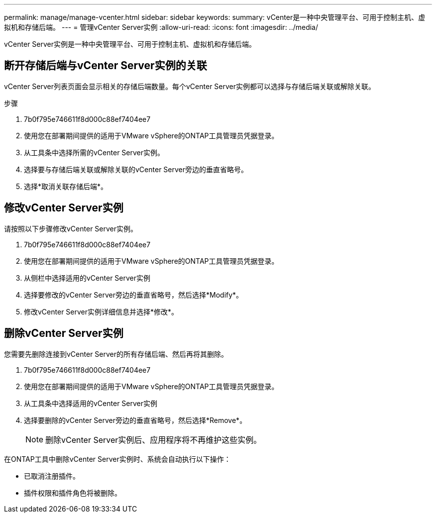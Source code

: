 ---
permalink: manage/manage-vcenter.html 
sidebar: sidebar 
keywords:  
summary: vCenter是一种中央管理平台、可用于控制主机、虚拟机和存储后端。 
---
= 管理vCenter Server实例
:allow-uri-read: 
:icons: font
:imagesdir: ../media/


[role="lead"]
vCenter Server实例是一种中央管理平台、可用于控制主机、虚拟机和存储后端。



== 断开存储后端与vCenter Server实例的关联

vCenter Server列表页面会显示相关的存储后端数量。每个vCenter Server实例都可以选择与存储后端关联或解除关联。

.步骤
. 7b0f795e746611f8d000c88ef7404ee7
. 使用您在部署期间提供的适用于VMware vSphere的ONTAP工具管理员凭据登录。
. 从工具条中选择所需的vCenter Server实例。
. 选择要与存储后端关联或解除关联的vCenter Server旁边的垂直省略号。
. 选择*取消关联存储后端*。




== 修改vCenter Server实例

请按照以下步骤修改vCenter Server实例。

. 7b0f795e746611f8d000c88ef7404ee7
. 使用您在部署期间提供的适用于VMware vSphere的ONTAP工具管理员凭据登录。
. 从侧栏中选择适用的vCenter Server实例
. 选择要修改的vCenter Server旁边的垂直省略号，然后选择*Modify*。
. 修改vCenter Server实例详细信息并选择*修改*。




== 删除vCenter Server实例

您需要先删除连接到vCenter Server的所有存储后端、然后再将其删除。

. 7b0f795e746611f8d000c88ef7404ee7
. 使用您在部署期间提供的适用于VMware vSphere的ONTAP工具管理员凭据登录。
. 从工具条中选择适用的vCenter Server实例
. 选择要删除的vCenter Server旁边的垂直省略号，然后选择*Remove*。
+

NOTE: 删除vCenter Server实例后、应用程序将不再维护这些实例。



在ONTAP工具中删除vCenter Server实例时、系统会自动执行以下操作：

* 已取消注册插件。
* 插件权限和插件角色将被删除。

